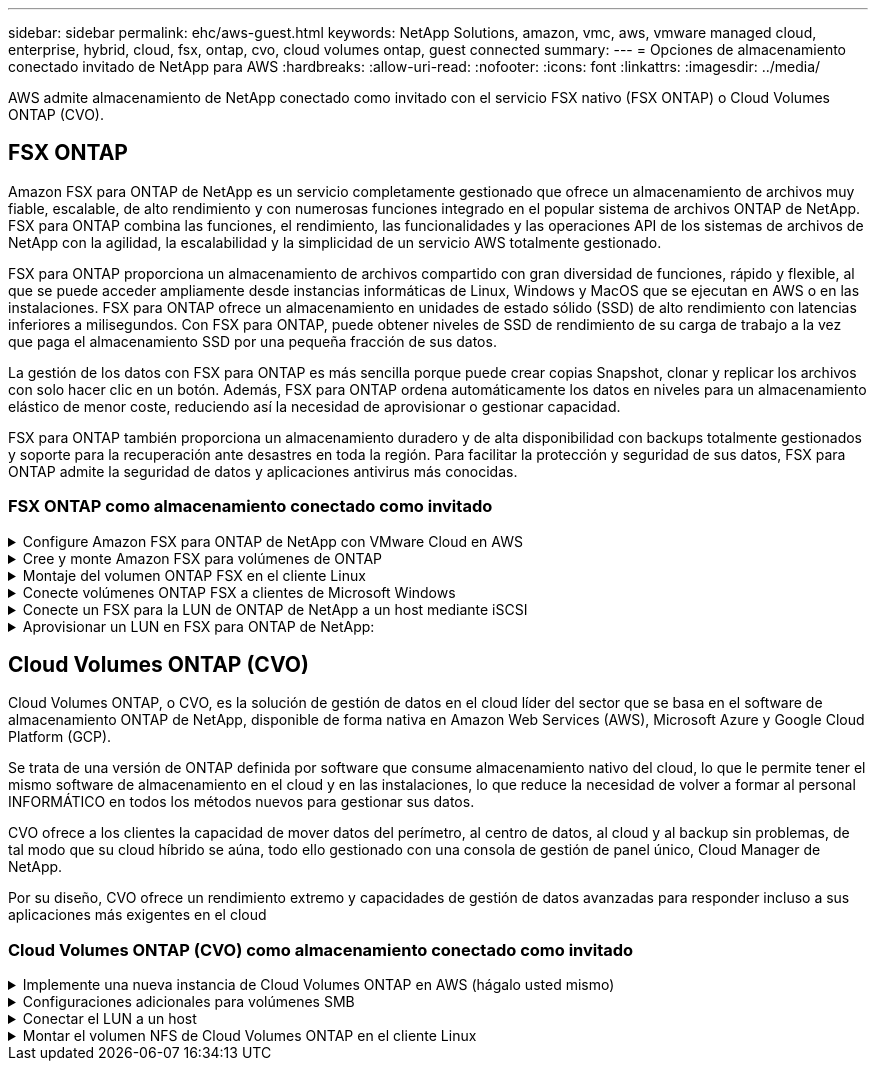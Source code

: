 ---
sidebar: sidebar 
permalink: ehc/aws-guest.html 
keywords: NetApp Solutions, amazon, vmc, aws, vmware managed cloud, enterprise, hybrid, cloud, fsx, ontap, cvo, cloud volumes ontap, guest connected 
summary:  
---
= Opciones de almacenamiento conectado invitado de NetApp para AWS
:hardbreaks:
:allow-uri-read: 
:nofooter: 
:icons: font
:linkattrs: 
:imagesdir: ../media/


[role="lead"]
AWS admite almacenamiento de NetApp conectado como invitado con el servicio FSX nativo (FSX ONTAP) o Cloud Volumes ONTAP (CVO).



== FSX ONTAP

Amazon FSX para ONTAP de NetApp es un servicio completamente gestionado que ofrece un almacenamiento de archivos muy fiable, escalable, de alto rendimiento y con numerosas funciones integrado en el popular sistema de archivos ONTAP de NetApp. FSX para ONTAP combina las funciones, el rendimiento, las funcionalidades y las operaciones API de los sistemas de archivos de NetApp con la agilidad, la escalabilidad y la simplicidad de un servicio AWS totalmente gestionado.

FSX para ONTAP proporciona un almacenamiento de archivos compartido con gran diversidad de funciones, rápido y flexible, al que se puede acceder ampliamente desde instancias informáticas de Linux, Windows y MacOS que se ejecutan en AWS o en las instalaciones. FSX para ONTAP ofrece un almacenamiento en unidades de estado sólido (SSD) de alto rendimiento con latencias inferiores a milisegundos. Con FSX para ONTAP, puede obtener niveles de SSD de rendimiento de su carga de trabajo a la vez que paga el almacenamiento SSD por una pequeña fracción de sus datos.

La gestión de los datos con FSX para ONTAP es más sencilla porque puede crear copias Snapshot, clonar y replicar los archivos con solo hacer clic en un botón. Además, FSX para ONTAP ordena automáticamente los datos en niveles para un almacenamiento elástico de menor coste, reduciendo así la necesidad de aprovisionar o gestionar capacidad.

FSX para ONTAP también proporciona un almacenamiento duradero y de alta disponibilidad con backups totalmente gestionados y soporte para la recuperación ante desastres en toda la región. Para facilitar la protección y seguridad de sus datos, FSX para ONTAP admite la seguridad de datos y aplicaciones antivirus más conocidas.



=== FSX ONTAP como almacenamiento conectado como invitado

.Configure Amazon FSX para ONTAP de NetApp con VMware Cloud en AWS
[%collapsible]
====
Se pueden montar LUN y recursos compartidos de archivos de Amazon FSX para ONTAP de NetApp a partir de máquinas virtuales creadas dentro del entorno VMware SDDC en VMware Cloud en AWS. Los volúmenes también pueden montarse en el cliente Linux y asignarse en el cliente Windows mediante el protocolo NFS o SMB, y se puede acceder A LAS LUN en clientes Linux o Windows como dispositivos de bloque cuando se montan mediante iSCSI. Amazon FSX para el sistema de archivos ONTAP de NetApp puede configurarse rápidamente con los siguientes pasos.


NOTE: Amazon FSX para ONTAP de NetApp y VMware Cloud en AWS debe estar en la misma zona de disponibilidad para conseguir un mejor rendimiento y evitar cargos por transferencia de datos entre zonas de disponibilidad.

====
.Cree y monte Amazon FSX para volúmenes de ONTAP
[%collapsible]
====
Para crear y montar el sistema de archivos Amazon FSX para ONTAP de NetApp, lleve a cabo los siguientes pasos:

. Abra el link:https://console.aws.amazon.com/fsx/["Consola de Amazon FSX"] Y elija Crear sistema de archivos para iniciar el asistente de creación del sistema de archivos.
. En la página Select File System Type, seleccione Amazon FSX para ONTAP de NetApp y, a continuación, seleccione Next. Aparece la página Crear sistema de archivos.


image::aws-fsx-guest-1.png[invitado aws fsx 1]

. En la sección Networking, para la nube privada virtual (VPC), elija el VPC adecuado y las subredes preferidas junto con la tabla de rutas. En este caso, se selecciona vmcfsx2.vpc en la lista desplegable.


image::aws-fsx-guest-2.png[invitado aws fsx 2]

. Para el método de creación, seleccione creación estándar. También puede seleccionar creación rápida, pero este documento utiliza la opción creación estándar.


image::aws-fsx-guest-3.png[invitado aws fsx 3]

. En la sección Networking, para la nube privada virtual (VPC), elija el VPC adecuado y las subredes preferidas junto con la tabla de rutas. En este caso, se selecciona vmcfsx2.vpc en la lista desplegable.


image::aws-fsx-guest-4.png[invitado aws fsx 4]


NOTE: En la sección Networking, para la nube privada virtual (VPC), elija el VPC adecuado y las subredes preferidas junto con la tabla de rutas. En este caso, se selecciona vmcfsx2.vpc en la lista desplegable.

. En la sección Security & Encryption, en la clave de cifrado, elija la clave de cifrado del servicio de gestión de claves de AWS (AWS KMS) que protege los datos del sistema de archivos en reposo. Para la contraseña administrativa del sistema de archivos, introduzca una contraseña segura para el usuario fsxadmin.


image::aws-fsx-guest-5.png[invitado aws fsx 5]

. En la máquina virtual y especifique la contraseña para su uso con vsadmin para administrar ONTAP mediante las API DE REST o la CLI. Si no se especifica ninguna contraseña, se puede utilizar un usuario fsxadmin para administrar la SVM. En la sección Active Directory, asegúrese de unirse a Active Directory a la SVM para aprovisionar los recursos compartidos de SMB. En la sección Default Storage Virtual Machine Configuration, proporcione un nombre para el almacenamiento en esta validación, los recursos compartidos de SMB se aprovisionan mediante un dominio de Active Directory autogestionado.


image::aws-fsx-guest-6.png[invitado aws fsx 6]

. En la sección Default Volume Configuration, especifique el nombre y el tamaño del volumen. Este es un volumen NFS. Para la eficiencia del almacenamiento, elija Activado para activar las funciones de eficiencia del almacenamiento de ONTAP (compresión, deduplicación y compactación) o Desactivado para desactivarlas.


image::aws-fsx-guest-7.png[invitado aws fsx 7]

. Revise la configuración del sistema de archivos que se muestra en la página Crear sistema de archivos.
. Haga clic en Crear sistema de archivos.


image::aws-fsx-guest-8.png[invitado aws fsx 8]

image::aws-fsx-guest-9.png[invitado aws fsx 9]

image::aws-fsx-guest-10.png[invitado aws fsx 10]

Para obtener información detallada, consulte link:https://docs.aws.amazon.com/fsx/latest/ONTAPGuide/getting-started.html["Introducción a Amazon FSX para ONTAP de NetApp"].

Después de crear el sistema de archivos como se ha mencionado anteriormente, cree el volumen con el tamaño y el protocolo necesarios.

. Abra el link:https://console.aws.amazon.com/fsx/["Consola de Amazon FSX"].
. En el panel de navegación de la izquierda, elija sistemas de archivos y, a continuación, elija el sistema de archivos ONTAP para el que desea crear un volumen.
. Seleccione la pestaña volúmenes.
. Seleccione la pestaña Crear volumen.
. Se muestra el cuadro de diálogo Crear volumen.


Por motivos de demostración, se crea un volumen NFS en esta sección que se puede montar fácilmente en máquinas virtuales que se ejecuten en el cloud de VMware en AWS. nfsdemovol01 se crea como se muestra a continuación:

image::aws-fsx-guest-11.png[invitado aws fsx 11]

====
.Montaje del volumen ONTAP FSX en el cliente Linux
[%collapsible]
====
Para montar el volumen ONTAP FSX creado en el paso anterior. A partir de los equipos virtuales de Linux dentro de VMC en AWS SDDC, complete los pasos siguientes:

. Conéctese a la instancia de Linux designada.
. Abra un terminal en la instancia mediante Secure Shell (SSH) e inicie sesión con las credenciales adecuadas.
. Cree un directorio para el punto de montaje del volumen con el comando siguiente:
+
 $ sudo mkdir /fsx/nfsdemovol01
. Monte el volumen NFS de Amazon FSX para ONTAP de NetApp en el directorio creado en el paso anterior.
+
 sudo mount -t nfs nfsvers=4.1,198.19.254.239:/nfsdemovol01 /fsx/nfsdemovol01


image::aws-fsx-guest-20.png[invitado aws fsx 20]

. Una vez ejecutado, ejecute el comando df para validar el montaje.


image::aws-fsx-guest-21.png[invitado aws fsx 21]

.Montaje del volumen ONTAP FSX en el cliente Linux
video::c3befe1b-4f32-4839-a031-b01200fb6d60[panopto]
====
.Conecte volúmenes ONTAP FSX a clientes de Microsoft Windows
[%collapsible]
====
Para administrar y asignar recursos compartidos de archivos en un sistema de archivos Amazon FSX, se debe utilizar la GUI de carpetas compartidas.

. Abra el menú Inicio y ejecute fsgmt.msc mediante Ejecutar como administrador. Al hacerlo, se abre la herramienta GUI de carpetas compartidas.
. Haga clic en Acción > todas las tareas y elija conectar a otro equipo.
. En otro equipo, introduzca el nombre de DNS de la máquina virtual de almacenamiento (SVM). Por ejemplo, se utiliza FSXSMBTESTING01.FSXTESTING.LOCAL en este ejemplo.



NOTE: TP encuentra el nombre de DNS de la SVM en la consola de Amazon FSX, elige Storage Virtual Machines, selecciona SVM y, a continuación, desplácese hacia abajo hasta extremos para encontrar el nombre DNS del SMB. Haga clic en Aceptar. El sistema de archivos Amazon FSX aparece en la lista de carpetas compartidas.

image::aws-fsx-guest-22.png[invitado aws fsx 22]

. En la herramienta carpetas compartidas, seleccione recursos compartidos en el panel izquierdo para ver los recursos compartidos activos del sistema de archivos Amazon FSX.


image::aws-fsx-guest-23.png[invitado aws fsx 23]

. Ahora elija un nuevo recurso compartido y complete el asistente Crear una carpeta compartida.


image::aws-fsx-guest-24.png[invitado aws fsx 24]

image::aws-fsx-guest-25.png[invitado aws fsx 25]

Para obtener más información sobre la creación y gestión de recursos compartidos SMB en un sistema de archivos Amazon FSX, consulte link:https://docs.aws.amazon.com/fsx/latest/ONTAPGuide/create-smb-shares.html["Creación de recursos compartidos de SMB"].

. Una vez que se ha establecido la conectividad, el recurso compartido de SMB se puede conectar y utilizar para los datos de las aplicaciones. Para ello, copie la ruta de uso compartido y utilice la opción Map Network Drive para montar el volumen en el equipo virtual que se ejecuta en VMware Cloud en el centro de datos definido por software de AWS.


image::aws-fsx-guest-26.png[invitado aws fsx 26]

====
.Conecte un FSX para la LUN de ONTAP de NetApp a un host mediante iSCSI
[%collapsible]
====
.Conecte un FSX para la LUN de ONTAP de NetApp a un host mediante iSCSI
video::0d03e040-634f-4086-8cb5-b01200fb8515[panopto]
El tráfico iSCSI para FSX atraviesa VMware Transit Connect/AWS Transit Gateway a través de las rutas proporcionadas en la sección anterior. Para configurar un LUN en Amazon FSX para ONTAP de NetApp, siga la documentación encontrada link:https://docs.aws.amazon.com/fsx/latest/ONTAPGuide/supported-fsx-clients.html["aquí"].

En los clientes Linux, asegúrese de que el daemon iSCSI esté en ejecución. Una vez aprovisionados las LUN, consulte la guía detallada sobre la configuración de iSCSI con Ubuntu (como ejemplo) link:https://ubuntu.com/server/docs/service-iscsi["aquí"].

En este documento, se muestra la conexión del LUN iSCSI a un host Windows:

====
.Aprovisionar un LUN en FSX para ONTAP de NetApp:
[%collapsible]
====
. Acceda a la CLI de ONTAP de NetApp mediante el puerto de gestión de FSX para el sistema de archivos ONTAP.
. Cree las LUN con el tamaño necesario tal y como se indica en la salida de ajuste de tamaño.
+
 FsxId040eacc5d0ac31017::> lun create -vserver vmcfsxval2svm -volume nimfsxscsivol -lun nimofsxlun01 -size 5gb -ostype windows -space-reserve enabled


En este ejemplo, creamos una LUN de tamaño 5g (5368709120).

. Cree los iGroups necesarios para controlar qué hosts tienen acceso a una LUN específica.


[listing]
----
FsxId040eacc5d0ac31017::> igroup create -vserver vmcfsxval2svm -igroup winIG -protocol iscsi -ostype windows -initiator iqn.1991-05.com.microsoft:vmcdc01.fsxtesting.local

FsxId040eacc5d0ac31017::> igroup show

Vserver   Igroup       Protocol OS Type  Initiators

--------- ------------ -------- -------- ------------------------------------

vmcfsxval2svm

          ubuntu01     iscsi    linux    iqn.2021-10.com.ubuntu:01:initiator01

vmcfsxval2svm

          winIG        iscsi    windows  iqn.1991-05.com.microsoft:vmcdc01.fsxtesting.local
----
Se mostraron dos entradas.

. Asigne las LUN a iGroups mediante el siguiente comando:


[listing]
----
FsxId040eacc5d0ac31017::> lun map -vserver vmcfsxval2svm -path /vol/nimfsxscsivol/nimofsxlun01 -igroup winIG

FsxId040eacc5d0ac31017::> lun show

Vserver   Path                            State   Mapped   Type        Size

--------- ------------------------------- ------- -------- -------- --------

vmcfsxval2svm

          /vol/blocktest01/lun01          online  mapped   linux         5GB

vmcfsxval2svm

          /vol/nimfsxscsivol/nimofsxlun01 online  mapped   windows       5GB
----
Se mostraron dos entradas.

. Conectar la LUN recién aprovisionada a una máquina virtual Windows:


Para conectar el nuevo LUN tor un host de Windows que reside en el cloud de VMware en el centro de datos definido por software de AWS, complete los siguientes pasos:

. RDP a la máquina virtual de Windows alojada en VMware Cloud en el SDDC de AWS.
. Vaya a Administrador de servidores > Panel > Herramientas > iniciador iSCSI para abrir el cuadro de diálogo Propiedades del iniciador iSCSI.
. En la pestaña Discovery, haga clic en Discover Portal o Add Portal y, a continuación, introduzca la dirección IP del puerto de destino iSCSI.
. En la pestaña Destinos, seleccione el objetivo detectado y haga clic en Iniciar sesión o conectar.
. Seleccione Activar acceso múltiple y, a continuación, seleccione “Restaurar automáticamente esta conexión cuando se inicie el equipo” o “Agregar esta conexión a la lista de destinos favoritos”. Haga clic en Avanzado.



NOTE: El host de Windows debe tener una conexión iSCSI con cada nodo del clúster. El DSM nativo selecciona las mejores rutas que se van a utilizar.

image::aws-fsx-guest-30.png[invitado aws fsx 30]

Los LUN de la máquina virtual de almacenamiento (SVM) aparecen como discos en el host Windows. El host no detecta automáticamente los nuevos discos que se añaden. Active una detección repetida manual para detectar los discos realizando los pasos siguientes:

. Abra la utilidad Administración de equipos de Windows: Inicio > Herramientas administrativas > Administración de equipos.
. Expanda el nodo almacenamiento en el árbol de navegación.
. Haga clic en Administración de discos.
. Haga clic en Acción > discos de reexploración.


image::aws-fsx-guest-31.png[invitado aws fsx 31]

Cuando el host Windows accede por primera vez a una nueva LUN, no tiene sistema de archivos o partición. Inicialice la LUN y, de manera opcional, formatee la LUN con un sistema de archivos realizando los pasos siguientes:

. Inicie Administración de discos de Windows.
. Haga clic con el botón derecho en el LUN y seleccione el disco o el tipo de partición necesarios.
. Siga las instrucciones del asistente. En este ejemplo, la unidad F: Está montada.


image::aws-fsx-guest-32.png[invitado aws fsx 32]

====


== Cloud Volumes ONTAP (CVO)

Cloud Volumes ONTAP, o CVO, es la solución de gestión de datos en el cloud líder del sector que se basa en el software de almacenamiento ONTAP de NetApp, disponible de forma nativa en Amazon Web Services (AWS), Microsoft Azure y Google Cloud Platform (GCP).

Se trata de una versión de ONTAP definida por software que consume almacenamiento nativo del cloud, lo que le permite tener el mismo software de almacenamiento en el cloud y en las instalaciones, lo que reduce la necesidad de volver a formar al personal INFORMÁTICO en todos los métodos nuevos para gestionar sus datos.

CVO ofrece a los clientes la capacidad de mover datos del perímetro, al centro de datos, al cloud y al backup sin problemas, de tal modo que su cloud híbrido se aúna, todo ello gestionado con una consola de gestión de panel único, Cloud Manager de NetApp.

Por su diseño, CVO ofrece un rendimiento extremo y capacidades de gestión de datos avanzadas para responder incluso a sus aplicaciones más exigentes en el cloud



=== Cloud Volumes ONTAP (CVO) como almacenamiento conectado como invitado

.Implemente una nueva instancia de Cloud Volumes ONTAP en AWS (hágalo usted mismo)
[%collapsible]
====
Los recursos compartidos y las LUN de Cloud Volumes ONTAP se pueden montar a partir de máquinas virtuales que se crean en VMware Cloud en un entorno SDDC de AWS. Los volúmenes también se pueden montar en clientes Windows nativos de VM de AWS, y se puede acceder A LUN en clientes Linux o Windows como dispositivos de bloque cuando se monta a través de iSCSI, porque Cloud Volumes ONTAP admite los protocolos iSCSI, SMB y NFS. Los volúmenes de Cloud Volumes ONTAP se pueden configurar en unos pocos pasos sencillos.

Para replicar volúmenes de un entorno local al cloud por motivos de recuperación ante desastres o migración, establezca la conectividad de red a AWS mediante una VPN de sitio a sitio o DirectConnect. La replicación de datos de las instalaciones a Cloud Volumes ONTAP no se encuentra fuera del alcance de este documento. Para replicar datos entre sistemas Cloud Volumes ONTAP y locales, consulte link:https://docs.netapp.com/us-en/occm/task_replicating_data.html#setting-up-data-replication-between-systems["Configurar la replicación de datos entre sistemas"].


NOTE: Utilice la link:https://cloud.netapp.com/cvo-sizer["Configuración de Cloud Volumes ONTAP"] Para ajustar el tamaño de las instancias de Cloud Volumes ONTAP de forma precisa. Además, supervise el rendimiento local para utilizarlo como entradas en el dimensionador de Cloud Volumes ONTAP.

. Inicie sesión en NetApp Cloud Central; aparecerá la pantalla Fabric View. Localice la pestaña Cloud Volumes ONTAP y seleccione Go to Cloud Manager. Una vez que haya iniciado sesión, aparecerá la pantalla Canvas.


image::aws-cvo-guest-1.png[invitado de aws cvo 1]

. En la página de inicio de Cloud Manager, haga clic en Add a Working Environment y, a continuación, seleccione AWS como cloud y el tipo de configuración del sistema.


image::aws-cvo-guest-2.png[invitado de aws cvo 2]

. Proporcione los detalles del entorno que se va a crear, incluidos el nombre del entorno y las credenciales de administración. Haga clic en Continue.


image::aws-cvo-guest-3.png[invitado de aws cvo 3]

. Selecciona los servicios complementarios para la implementación de Cloud Volumes ONTAP, que incluyen la clasificación de BlueXP, el backup y la recuperación de datos de BlueXP, y Cloud Insights. Haga clic en Continue.


image::aws-cvo-guest-4.png[invitado de aws cvo 4]

. En la página ha Deployment Models, elija la configuración de varias zonas de disponibilidad.


image::aws-cvo-guest-5.png[invitado de aws cvo 5]

. En la página Region & VPC, introduzca la información de red y, a continuación, haga clic en Continue.


image::aws-cvo-guest-6.png[invitado de aws cvo 6]

. En la página conectividad y autenticación SSH, elija los métodos de conexión para el par de alta disponibilidad y el mediador.


image::aws-cvo-guest-7.png[invitado de aws cvo 7]

. Especifique las direcciones IP flotantes y, a continuación, haga clic en continuar.


image::aws-cvo-guest-8.png[invitado de aws cvo 8]

. Seleccione las tablas de rutas adecuadas para incluir rutas a las direcciones IP flotantes y, a continuación, haga clic en continuar.


image::aws-cvo-guest-9.png[invitado de aws cvo 9]

. En la página Data Encryption, elija el cifrado gestionado por AWS.


image::aws-cvo-guest-10.png[invitado de aws cvo 10]

. Seleccione la opción de licencia: Pago por uso o BYOL para usar una licencia existente. En este ejemplo, se utiliza la opción de pago por uso.


image::aws-cvo-guest-11.png[invitado de aws cvo 11]

. Seleccione entre varios paquetes preconfigurados disponibles en función del tipo de carga de trabajo que se va a poner en marcha en equipos virtuales que se ejecuten en el cloud de VMware en AWS SDDC.


image::aws-cvo-guest-12.png[invitado de aws cvo 12]

. En la página Review & Approve, revise y confirme las selecciones.para crear la instancia de Cloud Volumes ONTAP, haga clic en Go.


image::aws-cvo-guest-13.png[invitado de aws cvo 13]

. Una vez que se ha aprovisionado Cloud Volumes ONTAP, se muestra en los entornos de trabajo de la página lienzo.


image::aws-cvo-guest-14.png[invitado de aws cvo 14]

====
.Configuraciones adicionales para volúmenes SMB
[%collapsible]
====
. Una vez listo el entorno de trabajo, asegúrese de que el servidor CIFS esté configurado con los parámetros de configuración DNS y Active Directory adecuados. Este paso es necesario para poder crear el volumen de SMB.


image::aws-cvo-guest-20.png[invitado de aws cvo 20]

. Seleccione la instancia de CVO para crear el volumen y haga clic en la opción Create Volume. Elija el tamaño adecuado y el gestor de cloud elija el agregado que lo contiene o utilice un mecanismo de asignación avanzado para colocarlo en un agregado concreto. En esta demostración, se ha seleccionado SMB como protocolo.


image::aws-cvo-guest-21.png[invitado de aws cvo 21]

. Una vez que el volumen se ha aprovisionado, está disponible en el panel Volumes. Debido a que se aprovisiona un recurso compartido de CIFS, debe otorgar a sus usuarios o grupos permiso a los archivos y carpetas y comprobar que esos usuarios pueden acceder al recurso compartido y crear un archivo.


image::aws-cvo-guest-22.png[invitado de aws cvo 22]

. Una vez creado el volumen, utilice el comando de montaje para conectarse al recurso compartido desde la máquina virtual que se ejecuta en VMware Cloud en hosts SDDC de AWS.
. Copie la siguiente ruta y utilice la opción Map Network Drive para montar el volumen en el equipo virtual que se ejecuta en VMware Cloud en el centro de datos definido por software de AWS.


image::aws-cvo-guest-23.png[invitado de aws cvo 23]

image::aws-cvo-guest-24.png[invitado de aws cvo 24]

====
.Conectar el LUN a un host
[%collapsible]
====
Para conectar el LUN de Cloud Volumes ONTAP a un host, complete los pasos siguientes:

. En la página lienzo de Cloud Manager, haga doble clic en el entorno de trabajo de Cloud Volumes ONTAP para crear y gestionar volúmenes.
. Haga clic en Add Volume > New Volume, seleccione iSCSI y haga clic en Create Initiator Group. Haga clic en Continue.


image::aws-cvo-guest-30.png[invitado de aws cvo 30]

image::aws-cvo-guest-31.png[invitado de aws cvo 31]

. Una vez que se haya aprovisionado el volumen, seleccione el volumen y, a continuación, haga clic en IQN de destino. Para copiar el nombre completo de iSCSI (IQN), haga clic en Copy. Configurar una conexión iSCSI desde el host al LUN.


Para realizar lo mismo con el host que reside en VMware Cloud en SDDC de AWS, complete los pasos siguientes:

. RDP a la máquina virtual alojada en el cloud de VMware en AWS.
. Abra el cuadro de diálogo Propiedades del iniciador iSCSI: Administrador del servidor > Panel > Herramientas > Iniciador iSCSI.
. En la pestaña Discovery, haga clic en Discover Portal o Add Portal y, a continuación, introduzca la dirección IP del puerto de destino iSCSI.
. En la pestaña Destinos, seleccione el objetivo detectado y haga clic en Iniciar sesión o conectar.
. Seleccione Activar acceso múltiple y, a continuación, seleccione Restaurar automáticamente esta conexión cuando se inicie el equipo o Agregar esta conexión a la lista de destinos favoritos. Haga clic en Avanzado.



NOTE: El host de Windows debe tener una conexión iSCSI con cada nodo del clúster. El DSM nativo selecciona las mejores rutas que se van a utilizar.

image::aws-cvo-guest-32.png[invitado de aws cvo 32]

Los LUN de la SVM se muestran como discos al host Windows. El host no detecta automáticamente los nuevos discos que se añaden. Active una detección repetida manual para detectar los discos realizando los pasos siguientes:

. Abra la utilidad Administración de equipos de Windows: Inicio > Herramientas administrativas > Administración de equipos.
. Expanda el nodo almacenamiento en el árbol de navegación.
. Haga clic en Administración de discos.
. Haga clic en Acción > discos de reexploración.


image::aws-cvo-guest-33.png[invitado de aws cvo 33]

Cuando el host Windows accede por primera vez a una nueva LUN, no tiene sistema de archivos o partición. Inicialice la LUN y, de manera opcional, formatee la LUN con un sistema de archivos realizando los pasos siguientes:

. Inicie Administración de discos de Windows.
. Haga clic con el botón derecho en el LUN y seleccione el disco o el tipo de partición necesarios.
. Siga las instrucciones del asistente. En este ejemplo, la unidad F: Está montada.


image::aws-cvo-guest-34.png[invitado de aws cvo 34]

En los clientes Linux, compruebe que el daemon iSCSI se esté ejecutando. Una vez aprovisionados los LUN, consulte una guía detallada sobre la configuración de iSCSI para su distribución de Linux. Por ejemplo, se puede encontrar la configuración de Ubuntu iSCSI link:https://ubuntu.com/server/docs/service-iscsi["aquí"]. Para verificar, ejecute lsblk cmd desde el shell.

====
.Montar el volumen NFS de Cloud Volumes ONTAP en el cliente Linux
[%collapsible]
====
Para montar el sistema de archivos Cloud Volumes ONTAP (DIY) desde equipos virtuales en VMC en AWS SDDC, complete los siguientes pasos:

. Conéctese a la instancia de Linux designada.
. Abra un terminal en la instancia mediante el shell seguro (SSH) e inicie sesión con las credenciales adecuadas.
. Cree un directorio para el punto de montaje del volumen con el comando siguiente.
+
 $ sudo mkdir /fsxcvotesting01/nfsdemovol01
. Monte el volumen NFS de Amazon FSX para ONTAP de NetApp en el directorio creado en el paso anterior.
+
 sudo mount -t nfs nfsvers=4.1,172.16.0.2:/nfsdemovol01 /fsxcvotesting01/nfsdemovol01


image::aws-cvo-guest-40.png[invitado de aws cvo 40]

image::aws-cvo-guest-41.png[invitado de aws cvo 41]

====